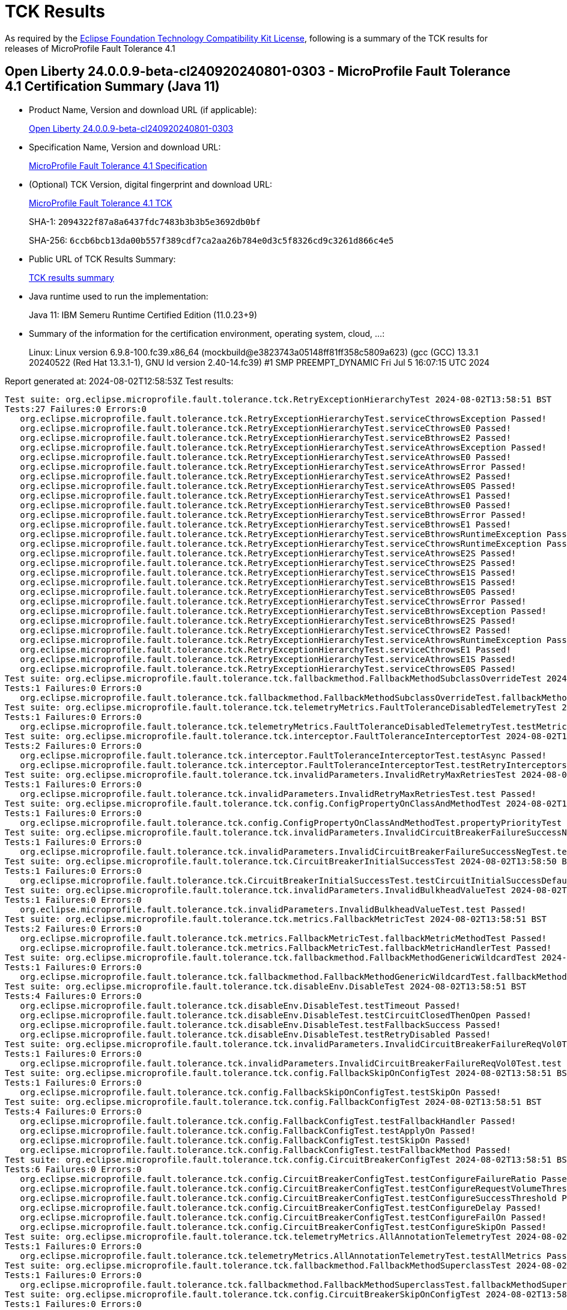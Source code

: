 :page-layout: certification 
= TCK Results

As required by the https://www.eclipse.org/legal/tck.php[Eclipse Foundation Technology Compatibility Kit License], following is a summary of the TCK results for releases of MicroProfile Fault Tolerance 4.1

== Open Liberty 24.0.0.9-beta-cl240920240801-0303 - MicroProfile Fault Tolerance 4.1 Certification Summary (Java 11)

* Product Name, Version and download URL (if applicable):
+
https://public.dhe.ibm.com/ibmdl/export/pub/software/openliberty/runtime/tck/2024-08-01_0303/openliberty-24.0.0.9-beta-cl240920240801-0303.zip[Open Liberty 24.0.0.9-beta-cl240920240801-0303]

* Specification Name, Version and download URL:
+
https://github.com/eclipse/microprofile-fault-tolerance/tree/4.1[MicroProfile Fault Tolerance 4.1 Specification]

* (Optional) TCK Version, digital fingerprint and download URL:
+
https://repo1.maven.org/maven2/org/eclipse/microprofile/fault-tolerance/microprofile-fault-tolerance-tck/4.1/microprofile-fault-tolerance-tck-4.1.jar[MicroProfile Fault Tolerance 4.1 TCK]
+
SHA-1: `2094322f87a8a6437fdc7483b3b3b5e3692db0bf`
+
SHA-256: `6ccb6bcb13da00b557f389cdf7ca2aa26b784e0d3c5f8326cd9c3261d866c4e5`

* Public URL of TCK Results Summary:
+
xref:24.0.0.9-beta-cl240920240801-0303-MicroProfile-Fault-Tolerance-4.1-Java11-TCKResults.adoc[TCK results summary]


* Java runtime used to run the implementation:
+
Java 11: IBM Semeru Runtime Certified Edition (11.0.23+9)

* Summary of the information for the certification environment, operating system, cloud, ...:
+
Linux: Linux version 6.9.8-100.fc39.x86_64 (mockbuild@e3823743a05148ff81ff358c5809a623) (gcc (GCC) 13.3.1 20240522 (Red Hat 13.3.1-1), GNU ld version 2.40-14.fc39) #1 SMP PREEMPT_DYNAMIC Fri Jul  5 16:07:15 UTC 2024

Report generated at: 2024-08-02T12:58:53Z
Test results:

[source, text]
----
Test suite: org.eclipse.microprofile.fault.tolerance.tck.RetryExceptionHierarchyTest 2024-08-02T13:58:51 BST
Tests:27 Failures:0 Errors:0
   org.eclipse.microprofile.fault.tolerance.tck.RetryExceptionHierarchyTest.serviceCthrowsException Passed!
   org.eclipse.microprofile.fault.tolerance.tck.RetryExceptionHierarchyTest.serviceCthrowsE0 Passed!
   org.eclipse.microprofile.fault.tolerance.tck.RetryExceptionHierarchyTest.serviceBthrowsE2 Passed!
   org.eclipse.microprofile.fault.tolerance.tck.RetryExceptionHierarchyTest.serviceAthrowsException Passed!
   org.eclipse.microprofile.fault.tolerance.tck.RetryExceptionHierarchyTest.serviceAthrowsE0 Passed!
   org.eclipse.microprofile.fault.tolerance.tck.RetryExceptionHierarchyTest.serviceAthrowsError Passed!
   org.eclipse.microprofile.fault.tolerance.tck.RetryExceptionHierarchyTest.serviceAthrowsE2 Passed!
   org.eclipse.microprofile.fault.tolerance.tck.RetryExceptionHierarchyTest.serviceAthrowsE0S Passed!
   org.eclipse.microprofile.fault.tolerance.tck.RetryExceptionHierarchyTest.serviceAthrowsE1 Passed!
   org.eclipse.microprofile.fault.tolerance.tck.RetryExceptionHierarchyTest.serviceBthrowsE0 Passed!
   org.eclipse.microprofile.fault.tolerance.tck.RetryExceptionHierarchyTest.serviceBthrowsError Passed!
   org.eclipse.microprofile.fault.tolerance.tck.RetryExceptionHierarchyTest.serviceBthrowsE1 Passed!
   org.eclipse.microprofile.fault.tolerance.tck.RetryExceptionHierarchyTest.serviceBthrowsRuntimeException Passed!
   org.eclipse.microprofile.fault.tolerance.tck.RetryExceptionHierarchyTest.serviceCthrowsRuntimeException Passed!
   org.eclipse.microprofile.fault.tolerance.tck.RetryExceptionHierarchyTest.serviceAthrowsE2S Passed!
   org.eclipse.microprofile.fault.tolerance.tck.RetryExceptionHierarchyTest.serviceCthrowsE2S Passed!
   org.eclipse.microprofile.fault.tolerance.tck.RetryExceptionHierarchyTest.serviceCthrowsE1S Passed!
   org.eclipse.microprofile.fault.tolerance.tck.RetryExceptionHierarchyTest.serviceBthrowsE1S Passed!
   org.eclipse.microprofile.fault.tolerance.tck.RetryExceptionHierarchyTest.serviceBthrowsE0S Passed!
   org.eclipse.microprofile.fault.tolerance.tck.RetryExceptionHierarchyTest.serviceCthrowsError Passed!
   org.eclipse.microprofile.fault.tolerance.tck.RetryExceptionHierarchyTest.serviceBthrowsException Passed!
   org.eclipse.microprofile.fault.tolerance.tck.RetryExceptionHierarchyTest.serviceBthrowsE2S Passed!
   org.eclipse.microprofile.fault.tolerance.tck.RetryExceptionHierarchyTest.serviceCthrowsE2 Passed!
   org.eclipse.microprofile.fault.tolerance.tck.RetryExceptionHierarchyTest.serviceAthrowsRuntimeException Passed!
   org.eclipse.microprofile.fault.tolerance.tck.RetryExceptionHierarchyTest.serviceCthrowsE1 Passed!
   org.eclipse.microprofile.fault.tolerance.tck.RetryExceptionHierarchyTest.serviceAthrowsE1S Passed!
   org.eclipse.microprofile.fault.tolerance.tck.RetryExceptionHierarchyTest.serviceCthrowsE0S Passed!
Test suite: org.eclipse.microprofile.fault.tolerance.tck.fallbackmethod.FallbackMethodSubclassOverrideTest 2024-08-02T13:58:51 BST
Tests:1 Failures:0 Errors:0
   org.eclipse.microprofile.fault.tolerance.tck.fallbackmethod.FallbackMethodSubclassOverrideTest.fallbackMethodSubclassOverride Passed!
Test suite: org.eclipse.microprofile.fault.tolerance.tck.telemetryMetrics.FaultToleranceDisabledTelemetryTest 2024-08-02T13:58:51 BST
Tests:1 Failures:0 Errors:0
   org.eclipse.microprofile.fault.tolerance.tck.telemetryMetrics.FaultToleranceDisabledTelemetryTest.testMetricsDisabled Passed!
Test suite: org.eclipse.microprofile.fault.tolerance.tck.interceptor.FaultToleranceInterceptorTest 2024-08-02T13:58:51 BST
Tests:2 Failures:0 Errors:0
   org.eclipse.microprofile.fault.tolerance.tck.interceptor.FaultToleranceInterceptorTest.testAsync Passed!
   org.eclipse.microprofile.fault.tolerance.tck.interceptor.FaultToleranceInterceptorTest.testRetryInterceptors Passed!
Test suite: org.eclipse.microprofile.fault.tolerance.tck.invalidParameters.InvalidRetryMaxRetriesTest 2024-08-02T13:58:50 BST
Tests:1 Failures:0 Errors:0
   org.eclipse.microprofile.fault.tolerance.tck.invalidParameters.InvalidRetryMaxRetriesTest.test Passed!
Test suite: org.eclipse.microprofile.fault.tolerance.tck.config.ConfigPropertyOnClassAndMethodTest 2024-08-02T13:58:51 BST
Tests:1 Failures:0 Errors:0
   org.eclipse.microprofile.fault.tolerance.tck.config.ConfigPropertyOnClassAndMethodTest.propertyPriorityTest Passed!
Test suite: org.eclipse.microprofile.fault.tolerance.tck.invalidParameters.InvalidCircuitBreakerFailureSuccessNegTest 2024-08-02T13:58:51 BST
Tests:1 Failures:0 Errors:0
   org.eclipse.microprofile.fault.tolerance.tck.invalidParameters.InvalidCircuitBreakerFailureSuccessNegTest.test Passed!
Test suite: org.eclipse.microprofile.fault.tolerance.tck.CircuitBreakerInitialSuccessTest 2024-08-02T13:58:50 BST
Tests:1 Failures:0 Errors:0
   org.eclipse.microprofile.fault.tolerance.tck.CircuitBreakerInitialSuccessTest.testCircuitInitialSuccessDefaultSuccessThreshold Passed!
Test suite: org.eclipse.microprofile.fault.tolerance.tck.invalidParameters.InvalidBulkheadValueTest 2024-08-02T13:58:51 BST
Tests:1 Failures:0 Errors:0
   org.eclipse.microprofile.fault.tolerance.tck.invalidParameters.InvalidBulkheadValueTest.test Passed!
Test suite: org.eclipse.microprofile.fault.tolerance.tck.metrics.FallbackMetricTest 2024-08-02T13:58:51 BST
Tests:2 Failures:0 Errors:0
   org.eclipse.microprofile.fault.tolerance.tck.metrics.FallbackMetricTest.fallbackMetricMethodTest Passed!
   org.eclipse.microprofile.fault.tolerance.tck.metrics.FallbackMetricTest.fallbackMetricHandlerTest Passed!
Test suite: org.eclipse.microprofile.fault.tolerance.tck.fallbackmethod.FallbackMethodGenericWildcardTest 2024-08-02T13:58:51 BST
Tests:1 Failures:0 Errors:0
   org.eclipse.microprofile.fault.tolerance.tck.fallbackmethod.FallbackMethodGenericWildcardTest.fallbackMethodGenericWildcard Passed!
Test suite: org.eclipse.microprofile.fault.tolerance.tck.disableEnv.DisableTest 2024-08-02T13:58:51 BST
Tests:4 Failures:0 Errors:0
   org.eclipse.microprofile.fault.tolerance.tck.disableEnv.DisableTest.testTimeout Passed!
   org.eclipse.microprofile.fault.tolerance.tck.disableEnv.DisableTest.testCircuitClosedThenOpen Passed!
   org.eclipse.microprofile.fault.tolerance.tck.disableEnv.DisableTest.testFallbackSuccess Passed!
   org.eclipse.microprofile.fault.tolerance.tck.disableEnv.DisableTest.testRetryDisabled Passed!
Test suite: org.eclipse.microprofile.fault.tolerance.tck.invalidParameters.InvalidCircuitBreakerFailureReqVol0Test 2024-08-02T13:58:51 BST
Tests:1 Failures:0 Errors:0
   org.eclipse.microprofile.fault.tolerance.tck.invalidParameters.InvalidCircuitBreakerFailureReqVol0Test.test Passed!
Test suite: org.eclipse.microprofile.fault.tolerance.tck.config.FallbackSkipOnConfigTest 2024-08-02T13:58:51 BST
Tests:1 Failures:0 Errors:0
   org.eclipse.microprofile.fault.tolerance.tck.config.FallbackSkipOnConfigTest.testSkipOn Passed!
Test suite: org.eclipse.microprofile.fault.tolerance.tck.config.FallbackConfigTest 2024-08-02T13:58:51 BST
Tests:4 Failures:0 Errors:0
   org.eclipse.microprofile.fault.tolerance.tck.config.FallbackConfigTest.testFallbackHandler Passed!
   org.eclipse.microprofile.fault.tolerance.tck.config.FallbackConfigTest.testApplyOn Passed!
   org.eclipse.microprofile.fault.tolerance.tck.config.FallbackConfigTest.testSkipOn Passed!
   org.eclipse.microprofile.fault.tolerance.tck.config.FallbackConfigTest.testFallbackMethod Passed!
Test suite: org.eclipse.microprofile.fault.tolerance.tck.config.CircuitBreakerConfigTest 2024-08-02T13:58:51 BST
Tests:6 Failures:0 Errors:0
   org.eclipse.microprofile.fault.tolerance.tck.config.CircuitBreakerConfigTest.testConfigureFailureRatio Passed!
   org.eclipse.microprofile.fault.tolerance.tck.config.CircuitBreakerConfigTest.testConfigureRequestVolumeThreshold Passed!
   org.eclipse.microprofile.fault.tolerance.tck.config.CircuitBreakerConfigTest.testConfigureSuccessThreshold Passed!
   org.eclipse.microprofile.fault.tolerance.tck.config.CircuitBreakerConfigTest.testConfigureDelay Passed!
   org.eclipse.microprofile.fault.tolerance.tck.config.CircuitBreakerConfigTest.testConfigureFailOn Passed!
   org.eclipse.microprofile.fault.tolerance.tck.config.CircuitBreakerConfigTest.testConfigureSkipOn Passed!
Test suite: org.eclipse.microprofile.fault.tolerance.tck.telemetryMetrics.AllAnnotationTelemetryTest 2024-08-02T13:58:51 BST
Tests:1 Failures:0 Errors:0
   org.eclipse.microprofile.fault.tolerance.tck.telemetryMetrics.AllAnnotationTelemetryTest.testAllMetrics Passed!
Test suite: org.eclipse.microprofile.fault.tolerance.tck.fallbackmethod.FallbackMethodSuperclassTest 2024-08-02T13:58:51 BST
Tests:1 Failures:0 Errors:0
   org.eclipse.microprofile.fault.tolerance.tck.fallbackmethod.FallbackMethodSuperclassTest.fallbackMethodSuperclass Passed!
Test suite: org.eclipse.microprofile.fault.tolerance.tck.config.CircuitBreakerSkipOnConfigTest 2024-08-02T13:58:51 BST
Tests:1 Failures:0 Errors:0
   org.eclipse.microprofile.fault.tolerance.tck.config.CircuitBreakerSkipOnConfigTest.testConfigureSkipOn Passed!
Test suite: org.eclipse.microprofile.fault.tolerance.tck.disableEnv.DisableAnnotationGloballyTest 2024-08-02T13:58:51 BST
Tests:6 Failures:0 Errors:0
   org.eclipse.microprofile.fault.tolerance.tck.disableEnv.DisableAnnotationGloballyTest.testBulkhead Passed!
   org.eclipse.microprofile.fault.tolerance.tck.disableEnv.DisableAnnotationGloballyTest.testFallbackDisabled Passed!
   org.eclipse.microprofile.fault.tolerance.tck.disableEnv.DisableAnnotationGloballyTest.testRetryDisabled Passed!
   org.eclipse.microprofile.fault.tolerance.tck.disableEnv.DisableAnnotationGloballyTest.testCircuitClosedThenOpen Passed!
   org.eclipse.microprofile.fault.tolerance.tck.disableEnv.DisableAnnotationGloballyTest.testTimeout Passed!
   org.eclipse.microprofile.fault.tolerance.tck.disableEnv.DisableAnnotationGloballyTest.testAsync Passed!
Test suite: org.eclipse.microprofile.fault.tolerance.tck.illegalConfig.IncompatibleFallbackTest 2024-08-02T13:58:51 BST
Tests:1 Failures:0 Errors:0
   org.eclipse.microprofile.fault.tolerance.tck.illegalConfig.IncompatibleFallbackTest.test Passed!
Test suite: org.eclipse.microprofile.fault.tolerance.tck.fallbackmethod.FallbackMethodSubclassTest 2024-08-02T13:58:51 BST
Tests:1 Failures:0 Errors:0
   org.eclipse.microprofile.fault.tolerance.tck.fallbackmethod.FallbackMethodSubclassTest.fallbackMethodSubclass Passed!
Test suite: org.eclipse.microprofile.fault.tolerance.tck.fallbackmethod.FallbackMethodInPackageTest 2024-08-02T13:58:51 BST
Tests:1 Failures:0 Errors:0
   org.eclipse.microprofile.fault.tolerance.tck.fallbackmethod.FallbackMethodInPackageTest.fallbackMethodInPackage Passed!
Test suite: org.eclipse.microprofile.fault.tolerance.tck.metrics.RetryMetricTest 2024-08-02T13:58:51 BST
Tests:8 Failures:0 Errors:0
   org.eclipse.microprofile.fault.tolerance.tck.metrics.RetryMetricTest.testRetryMetricMaxDuration Passed!
   org.eclipse.microprofile.fault.tolerance.tck.metrics.RetryMetricTest.testRetryMetricNonRetryableAfterRetries Passed!
   org.eclipse.microprofile.fault.tolerance.tck.metrics.RetryMetricTest.testRetryMetricMaxRetriesHitButNoRetry Passed!
   org.eclipse.microprofile.fault.tolerance.tck.metrics.RetryMetricTest.testRetryMetricNonRetryableImmediately Passed!
   org.eclipse.microprofile.fault.tolerance.tck.metrics.RetryMetricTest.testRetryMetricSuccessfulAfterRetry Passed!
   org.eclipse.microprofile.fault.tolerance.tck.metrics.RetryMetricTest.testRetryMetricMaxRetries Passed!
   org.eclipse.microprofile.fault.tolerance.tck.metrics.RetryMetricTest.testRetryMetricMaxDurationNoRetries Passed!
   org.eclipse.microprofile.fault.tolerance.tck.metrics.RetryMetricTest.testRetryMetricSuccessfulImmediately Passed!
Test suite: org.eclipse.microprofile.fault.tolerance.tck.visibility.retry.RetryVisibilityTest 2024-08-02T13:58:51 BST
Tests:17 Failures:0 Errors:0
   org.eclipse.microprofile.fault.tolerance.tck.visibility.retry.RetryVisibilityTest.serviceBaseROCMOverridedClassLevelMethodOverride Passed!
   org.eclipse.microprofile.fault.tolerance.tck.visibility.retry.RetryVisibilityTest.serviceOverrideMethodLevelUsesMethodLevelAnnotation Passed!
   org.eclipse.microprofile.fault.tolerance.tck.visibility.retry.RetryVisibilityTest.serviceBaseROCM Passed!
   org.eclipse.microprofile.fault.tolerance.tck.visibility.retry.RetryVisibilityTest.serviceDerivedClassNoRedefinition Passed!
   org.eclipse.microprofile.fault.tolerance.tck.visibility.retry.RetryVisibilityTest.serviceOverrideClassLevelUsesClassLevelAnnotation Passed!
   org.eclipse.microprofile.fault.tolerance.tck.visibility.retry.RetryVisibilityTest.serviceBaseROMOverridedClassLevelNoMethodOverride Passed!
   org.eclipse.microprofile.fault.tolerance.tck.visibility.retry.RetryVisibilityTest.serviceOverrideClassLevelUsesClassLevelAnnotationWithMethodOverride Passed!
   org.eclipse.microprofile.fault.tolerance.tck.visibility.retry.RetryVisibilityTest.serviceBaseROMRetryMissingOnMethod Passed!
   org.eclipse.microprofile.fault.tolerance.tck.visibility.retry.RetryVisibilityTest.serviceBaseROCMOverridedClassLevelNoMethodOverride Passed!
   org.eclipse.microprofile.fault.tolerance.tck.visibility.retry.RetryVisibilityTest.baseRetryServiceUsesDefaults Passed!
   org.eclipse.microprofile.fault.tolerance.tck.visibility.retry.RetryVisibilityTest.serviceBaseROMOverridedMethodLevel Passed!
   org.eclipse.microprofile.fault.tolerance.tck.visibility.retry.RetryVisibilityTest.serviceBaseROMNoRedefinition Passed!
   org.eclipse.microprofile.fault.tolerance.tck.visibility.retry.RetryVisibilityTest.serviceBaseROCMRetryMissingOnMethod Passed!
   org.eclipse.microprofile.fault.tolerance.tck.visibility.retry.RetryVisibilityTest.serviceRetryRemovedAtMethodLevel Passed!
   org.eclipse.microprofile.fault.tolerance.tck.visibility.retry.RetryVisibilityTest.serviceBaseROMOverridedClassLevelMethodOverride Passed!
   org.eclipse.microprofile.fault.tolerance.tck.visibility.retry.RetryVisibilityTest.serviceBaseROM Passed!
   org.eclipse.microprofile.fault.tolerance.tck.visibility.retry.RetryVisibilityTest.serviceBaseROCMNoRedefinition Passed!
Test suite: org.eclipse.microprofile.fault.tolerance.tck.illegalConfig.IncompatibleFallbackPolicies 2024-08-02T13:58:51 BST
Tests:1 Failures:0 Errors:0
   org.eclipse.microprofile.fault.tolerance.tck.illegalConfig.IncompatibleFallbackPolicies.test Passed!
Test suite: org.eclipse.microprofile.fault.tolerance.tck.fallbackmethod.FallbackMethodWildcardTest 2024-08-02T13:58:51 BST
Tests:1 Failures:0 Errors:0
   org.eclipse.microprofile.fault.tolerance.tck.fallbackmethod.FallbackMethodWildcardTest.fallbackMethodWildcard Passed!
Test suite: org.eclipse.microprofile.fault.tolerance.tck.metrics.BulkheadMetricTest 2024-08-02T13:58:51 BST
Tests:4 Failures:0 Errors:0
   org.eclipse.microprofile.fault.tolerance.tck.metrics.BulkheadMetricTest.bulkheadMetricRejectionTest Passed!
   org.eclipse.microprofile.fault.tolerance.tck.metrics.BulkheadMetricTest.bulkheadMetricHistogramTest Passed!
   org.eclipse.microprofile.fault.tolerance.tck.metrics.BulkheadMetricTest.bulkheadMetricAsyncTest Passed!
   org.eclipse.microprofile.fault.tolerance.tck.metrics.BulkheadMetricTest.bulkheadMetricTest Passed!
Test suite: org.eclipse.microprofile.fault.tolerance.tck.config.BulkheadConfigTest 2024-08-02T13:58:51 BST
Tests:2 Failures:0 Errors:0
   org.eclipse.microprofile.fault.tolerance.tck.config.BulkheadConfigTest.testWaitingTaskQueue Passed!
   org.eclipse.microprofile.fault.tolerance.tck.config.BulkheadConfigTest.testConfigValue Passed!
Test suite: org.eclipse.microprofile.fault.tolerance.tck.invalidParameters.InvalidRetryDelayTest 2024-08-02T13:58:51 BST
Tests:1 Failures:0 Errors:0
   org.eclipse.microprofile.fault.tolerance.tck.invalidParameters.InvalidRetryDelayTest.test Passed!
Test suite: org.eclipse.microprofile.fault.tolerance.tck.circuitbreaker.CircuitBreakerConfigGlobalTest 2024-08-02T13:58:51 BST
Tests:1 Failures:0 Errors:0
   org.eclipse.microprofile.fault.tolerance.tck.circuitbreaker.CircuitBreakerConfigGlobalTest.testCircuitDefaultSuccessThreshold Passed!
Test suite: org.eclipse.microprofile.fault.tolerance.tck.FallbackExceptionHierarchyTest 2024-08-02T13:58:51 BST
Tests:27 Failures:0 Errors:0
   org.eclipse.microprofile.fault.tolerance.tck.FallbackExceptionHierarchyTest.serviceCthrowsException Passed!
   org.eclipse.microprofile.fault.tolerance.tck.FallbackExceptionHierarchyTest.serviceBthrowsRuntimeException Passed!
   org.eclipse.microprofile.fault.tolerance.tck.FallbackExceptionHierarchyTest.serviceAthrowsE2 Passed!
   org.eclipse.microprofile.fault.tolerance.tck.FallbackExceptionHierarchyTest.serviceBthrowsException Passed!
   org.eclipse.microprofile.fault.tolerance.tck.FallbackExceptionHierarchyTest.serviceCthrowsE2S Passed!
   org.eclipse.microprofile.fault.tolerance.tck.FallbackExceptionHierarchyTest.serviceAthrowsE1S Passed!
   org.eclipse.microprofile.fault.tolerance.tck.FallbackExceptionHierarchyTest.serviceCthrowsE0 Passed!
   org.eclipse.microprofile.fault.tolerance.tck.FallbackExceptionHierarchyTest.serviceBthrowsE2 Passed!
   org.eclipse.microprofile.fault.tolerance.tck.FallbackExceptionHierarchyTest.serviceAthrowsException Passed!
   org.eclipse.microprofile.fault.tolerance.tck.FallbackExceptionHierarchyTest.serviceAthrowsE0 Passed!
   org.eclipse.microprofile.fault.tolerance.tck.FallbackExceptionHierarchyTest.serviceCthrowsE2 Passed!
   org.eclipse.microprofile.fault.tolerance.tck.FallbackExceptionHierarchyTest.serviceAthrowsError Passed!
   org.eclipse.microprofile.fault.tolerance.tck.FallbackExceptionHierarchyTest.serviceAthrowsE0S Passed!
   org.eclipse.microprofile.fault.tolerance.tck.FallbackExceptionHierarchyTest.serviceBthrowsE0 Passed!
   org.eclipse.microprofile.fault.tolerance.tck.FallbackExceptionHierarchyTest.serviceBthrowsError Passed!
   org.eclipse.microprofile.fault.tolerance.tck.FallbackExceptionHierarchyTest.serviceBthrowsE0S Passed!
   org.eclipse.microprofile.fault.tolerance.tck.FallbackExceptionHierarchyTest.serviceCthrowsRuntimeException Passed!
   org.eclipse.microprofile.fault.tolerance.tck.FallbackExceptionHierarchyTest.serviceCthrowsError Passed!
   org.eclipse.microprofile.fault.tolerance.tck.FallbackExceptionHierarchyTest.serviceBthrowsE1 Passed!
   org.eclipse.microprofile.fault.tolerance.tck.FallbackExceptionHierarchyTest.serviceCthrowsE0S Passed!
   org.eclipse.microprofile.fault.tolerance.tck.FallbackExceptionHierarchyTest.serviceAthrowsE1 Passed!
   org.eclipse.microprofile.fault.tolerance.tck.FallbackExceptionHierarchyTest.serviceCthrowsE1 Passed!
   org.eclipse.microprofile.fault.tolerance.tck.FallbackExceptionHierarchyTest.serviceCthrowsE1S Passed!
   org.eclipse.microprofile.fault.tolerance.tck.FallbackExceptionHierarchyTest.serviceAthrowsRuntimeException Passed!
   org.eclipse.microprofile.fault.tolerance.tck.FallbackExceptionHierarchyTest.serviceBthrowsE2S Passed!
   org.eclipse.microprofile.fault.tolerance.tck.FallbackExceptionHierarchyTest.serviceBthrowsE1S Passed!
   org.eclipse.microprofile.fault.tolerance.tck.FallbackExceptionHierarchyTest.serviceAthrowsE2S Passed!
Test suite: org.eclipse.microprofile.fault.tolerance.tck.FallbackTest 2024-08-02T13:58:51 BST
Tests:9 Failures:0 Errors:0
   org.eclipse.microprofile.fault.tolerance.tck.FallbackTest.testFallbackMethodWithArgsSuccess Passed!
   org.eclipse.microprofile.fault.tolerance.tck.FallbackTest.testStandaloneMethodFallback Passed!
   org.eclipse.microprofile.fault.tolerance.tck.FallbackTest.testFallbacktNoTimeout Passed!
   org.eclipse.microprofile.fault.tolerance.tck.FallbackTest.testFallbackTimeout Passed!
   org.eclipse.microprofile.fault.tolerance.tck.FallbackTest.testFallbackSuccess Passed!
   org.eclipse.microprofile.fault.tolerance.tck.FallbackTest.testFallbackWithBeanSuccess Passed!
   org.eclipse.microprofile.fault.tolerance.tck.FallbackTest.testFallbackMethodSuccess Passed!
   org.eclipse.microprofile.fault.tolerance.tck.FallbackTest.testClassLevelFallbackSuccess Passed!
   org.eclipse.microprofile.fault.tolerance.tck.FallbackTest.testStandaloneHandlerFallback Passed!
Test suite: org.eclipse.microprofile.fault.tolerance.tck.fallbackmethod.FallbackMethodGenericTest 2024-08-02T13:58:51 BST
Tests:1 Failures:0 Errors:0
   org.eclipse.microprofile.fault.tolerance.tck.fallbackmethod.FallbackMethodGenericTest.fallbackMethodGeneric Passed!
Test suite: org.eclipse.microprofile.fault.tolerance.tck.invalidParameters.InvalidCircuitBreakerFailureRatioNegTest 2024-08-02T13:58:50 BST
Tests:1 Failures:0 Errors:0
   org.eclipse.microprofile.fault.tolerance.tck.invalidParameters.InvalidCircuitBreakerFailureRatioNegTest.test Passed!
Test suite: org.eclipse.microprofile.fault.tolerance.tck.config.RetryConfigTest 2024-08-02T13:58:51 BST
Tests:6 Failures:0 Errors:0
   org.eclipse.microprofile.fault.tolerance.tck.config.RetryConfigTest.testConfigAbortOn Passed!
   org.eclipse.microprofile.fault.tolerance.tck.config.RetryConfigTest.testConfigMaxRetries Passed!
   org.eclipse.microprofile.fault.tolerance.tck.config.RetryConfigTest.testConfigRetryOn Passed!
   org.eclipse.microprofile.fault.tolerance.tck.config.RetryConfigTest.testConfigDelay Passed!
   org.eclipse.microprofile.fault.tolerance.tck.config.RetryConfigTest.testConfigMaxDuration Passed!
   org.eclipse.microprofile.fault.tolerance.tck.config.RetryConfigTest.testConfigJitter Passed!
Test suite: org.eclipse.microprofile.fault.tolerance.tck.telemetryMetrics.RetryTelemetryTest 2024-08-02T13:58:51 BST
Tests:9 Failures:0 Errors:0
   org.eclipse.microprofile.fault.tolerance.tck.telemetryMetrics.RetryTelemetryTest.testMetricUnits Passed!
   org.eclipse.microprofile.fault.tolerance.tck.telemetryMetrics.RetryTelemetryTest.testRetryMetricSuccessfulImmediately Passed!
   org.eclipse.microprofile.fault.tolerance.tck.telemetryMetrics.RetryTelemetryTest.testRetryMetricMaxDuration Passed!
   org.eclipse.microprofile.fault.tolerance.tck.telemetryMetrics.RetryTelemetryTest.testRetryMetricNonRetryableImmediately Passed!
   org.eclipse.microprofile.fault.tolerance.tck.telemetryMetrics.RetryTelemetryTest.testRetryMetricMaxDurationNoRetries Passed!
   org.eclipse.microprofile.fault.tolerance.tck.telemetryMetrics.RetryTelemetryTest.testRetryMetricMaxRetriesHitButNoRetry Passed!
   org.eclipse.microprofile.fault.tolerance.tck.telemetryMetrics.RetryTelemetryTest.testRetryMetricNonRetryableAfterRetries Passed!
   org.eclipse.microprofile.fault.tolerance.tck.telemetryMetrics.RetryTelemetryTest.testRetryMetricSuccessfulAfterRetry Passed!
   org.eclipse.microprofile.fault.tolerance.tck.telemetryMetrics.RetryTelemetryTest.testRetryMetricMaxRetries Passed!
Test suite: org.eclipse.microprofile.fault.tolerance.tck.TimeoutGlobalConfigTest 2024-08-02T13:58:51 BST
Tests:1 Failures:0 Errors:0
   org.eclipse.microprofile.fault.tolerance.tck.TimeoutGlobalConfigTest.testTimeout Passed!
Test suite: org.eclipse.microprofile.fault.tolerance.tck.AsyncTimeoutTest 2024-08-02T13:58:51 BST
Tests:3 Failures:0 Errors:0
   org.eclipse.microprofile.fault.tolerance.tck.AsyncTimeoutTest.testAsyncTimeout Passed!
   org.eclipse.microprofile.fault.tolerance.tck.AsyncTimeoutTest.testAsyncNoTimeout Passed!
   org.eclipse.microprofile.fault.tolerance.tck.AsyncTimeoutTest.testAsyncClassLevelTimeout Passed!
Test suite: org.eclipse.microprofile.fault.tolerance.tck.metrics.CircuitBreakerMetricTest 2024-08-02T13:58:51 BST
Tests:1 Failures:0 Errors:0
   org.eclipse.microprofile.fault.tolerance.tck.metrics.CircuitBreakerMetricTest.testCircuitBreakerMetric Passed!
Test suite: org.eclipse.microprofile.fault.tolerance.tck.illegalConfig.IncompatibleFallbackMethodWithArgsTest 2024-08-02T13:58:51 BST
Tests:1 Failures:0 Errors:0
   org.eclipse.microprofile.fault.tolerance.tck.illegalConfig.IncompatibleFallbackMethodWithArgsTest.test Passed!
Test suite: org.eclipse.microprofile.fault.tolerance.tck.bulkhead.BulkheadFutureTest 2024-08-02T13:58:50 BST
Tests:4 Failures:0 Errors:0
   org.eclipse.microprofile.fault.tolerance.tck.bulkhead.BulkheadFutureTest.testBulkheadClassAsynchFutureDoneWithoutGet Passed!
   org.eclipse.microprofile.fault.tolerance.tck.bulkhead.BulkheadFutureTest.testBulkheadMethodAsynchFutureDoneAfterGet Passed!
   org.eclipse.microprofile.fault.tolerance.tck.bulkhead.BulkheadFutureTest.testBulkheadMethodAsynchFutureDoneWithoutGet Passed!
   org.eclipse.microprofile.fault.tolerance.tck.bulkhead.BulkheadFutureTest.testBulkheadClassAsynchFutureDoneAfterGet Passed!
Test suite: org.eclipse.microprofile.fault.tolerance.tck.invalidParameters.InvalidCircuitBreakerFailureSuccess0Test 2024-08-02T13:58:51 BST
Tests:1 Failures:0 Errors:0
   org.eclipse.microprofile.fault.tolerance.tck.invalidParameters.InvalidCircuitBreakerFailureSuccess0Test.test Passed!
Test suite: org.eclipse.microprofile.fault.tolerance.tck.disableEnv.DisableFTEnableOnMethodTest 2024-08-02T13:58:51 BST
Tests:5 Failures:0 Errors:0
   org.eclipse.microprofile.fault.tolerance.tck.disableEnv.DisableFTEnableOnMethodTest.testAsync Passed!
   org.eclipse.microprofile.fault.tolerance.tck.disableEnv.DisableFTEnableOnMethodTest.testBulkhead Passed!
   org.eclipse.microprofile.fault.tolerance.tck.disableEnv.DisableFTEnableOnMethodTest.testRetryEnabled Passed!
   org.eclipse.microprofile.fault.tolerance.tck.disableEnv.DisableFTEnableOnMethodTest.testTimeout Passed!
   org.eclipse.microprofile.fault.tolerance.tck.disableEnv.DisableFTEnableOnMethodTest.testCircuitBreaker Passed!
Test suite: org.eclipse.microprofile.fault.tolerance.tck.metrics.AllMetricsTest 2024-08-02T13:58:51 BST
Tests:2 Failures:0 Errors:0
   org.eclipse.microprofile.fault.tolerance.tck.metrics.AllMetricsTest.testAllMetrics Passed!
   org.eclipse.microprofile.fault.tolerance.tck.metrics.AllMetricsTest.testMetricUnits Passed!
Test suite: org.eclipse.microprofile.fault.tolerance.tck.bulkhead.BulkheadSynchConfigTest 2024-08-02T13:58:51 BST
Tests:1 Failures:0 Errors:0
   org.eclipse.microprofile.fault.tolerance.tck.bulkhead.BulkheadSynchConfigTest.testBulkheadClassSemaphore3 Passed!
Test suite: org.eclipse.microprofile.fault.tolerance.tck.TimeoutUninterruptableTest 2024-08-02T13:58:51 BST
Tests:7 Failures:0 Errors:0
   org.eclipse.microprofile.fault.tolerance.tck.TimeoutUninterruptableTest.testTimeoutAsyncRetry Passed!
   org.eclipse.microprofile.fault.tolerance.tck.TimeoutUninterruptableTest.testTimeout Passed!
   org.eclipse.microprofile.fault.tolerance.tck.TimeoutUninterruptableTest.testTimeoutAsyncBulkhead Passed!
   org.eclipse.microprofile.fault.tolerance.tck.TimeoutUninterruptableTest.testTimeoutAsync Passed!
   org.eclipse.microprofile.fault.tolerance.tck.TimeoutUninterruptableTest.testTimeoutAsyncBulkheadQueueTimed Passed!
   org.eclipse.microprofile.fault.tolerance.tck.TimeoutUninterruptableTest.testTimeoutAsyncFallback Passed!
   org.eclipse.microprofile.fault.tolerance.tck.TimeoutUninterruptableTest.testTimeoutAsyncCS Passed!
Test suite: org.eclipse.microprofile.fault.tolerance.tck.fallbackmethod.FallbackMethodGenericAbstractTest 2024-08-02T13:58:51 BST
Tests:1 Failures:0 Errors:0
   org.eclipse.microprofile.fault.tolerance.tck.fallbackmethod.FallbackMethodGenericAbstractTest.fallbackMethodGenericAbstract Passed!
Test suite: org.eclipse.microprofile.fault.tolerance.tck.disableEnv.DisableAnnotationGloballyEnableOnClassDisableOnMethod 2024-08-02T13:58:51 BST
Tests:6 Failures:0 Errors:0
   org.eclipse.microprofile.fault.tolerance.tck.disableEnv.DisableAnnotationGloballyEnableOnClassDisableOnMethod.testTimeout Passed!
   org.eclipse.microprofile.fault.tolerance.tck.disableEnv.DisableAnnotationGloballyEnableOnClassDisableOnMethod.testBulkhead Passed!
   org.eclipse.microprofile.fault.tolerance.tck.disableEnv.DisableAnnotationGloballyEnableOnClassDisableOnMethod.testAsync Passed!
   org.eclipse.microprofile.fault.tolerance.tck.disableEnv.DisableAnnotationGloballyEnableOnClassDisableOnMethod.testRetryDisabled Passed!
   org.eclipse.microprofile.fault.tolerance.tck.disableEnv.DisableAnnotationGloballyEnableOnClassDisableOnMethod.testCircuitBreaker Passed!
   org.eclipse.microprofile.fault.tolerance.tck.disableEnv.DisableAnnotationGloballyEnableOnClassDisableOnMethod.testFallbackDisabled Passed!
Test suite: org.eclipse.microprofile.fault.tolerance.tck.CircuitBreakerTimeoutTest 2024-08-02T13:58:51 BST
Tests:2 Failures:0 Errors:0
   org.eclipse.microprofile.fault.tolerance.tck.CircuitBreakerTimeoutTest.testTimeoutWithoutFailOn Passed!
   org.eclipse.microprofile.fault.tolerance.tck.CircuitBreakerTimeoutTest.testTimeout Passed!
Test suite: org.eclipse.microprofile.fault.tolerance.tck.bulkhead.BulkheadAsynchRetryTest 2024-08-02T13:58:51 BST
Tests:8 Failures:0 Errors:0
   org.eclipse.microprofile.fault.tolerance.tck.bulkhead.BulkheadAsynchRetryTest.testBulkheadExceptionRetriedMethodAsync Passed!
   org.eclipse.microprofile.fault.tolerance.tck.bulkhead.BulkheadAsynchRetryTest.testBulkheadExceptionThrownClassAsync Passed!
   org.eclipse.microprofile.fault.tolerance.tck.bulkhead.BulkheadAsynchRetryTest.testBulkheadExceptionRetriedClassAsync Passed!
   org.eclipse.microprofile.fault.tolerance.tck.bulkhead.BulkheadAsynchRetryTest.testNoRetriesWithAbortOn Passed!
   org.eclipse.microprofile.fault.tolerance.tck.bulkhead.BulkheadAsynchRetryTest.testRetriesReenterBulkhead Passed!
   org.eclipse.microprofile.fault.tolerance.tck.bulkhead.BulkheadAsynchRetryTest.testRetriesJoinBackOfQueue Passed!
   org.eclipse.microprofile.fault.tolerance.tck.bulkhead.BulkheadAsynchRetryTest.testNoRetriesWithoutRetryOn Passed!
   org.eclipse.microprofile.fault.tolerance.tck.bulkhead.BulkheadAsynchRetryTest.testBulkheadExceptionThrownMethodAsync Passed!
Test suite: org.eclipse.microprofile.fault.tolerance.tck.ConfigTest 2024-08-02T13:58:51 BST
Tests:5 Failures:0 Errors:0
   org.eclipse.microprofile.fault.tolerance.tck.ConfigTest.testClassLevelConfigMaxRetries Passed!
   org.eclipse.microprofile.fault.tolerance.tck.ConfigTest.testConfigMaxDuration Passed!
   org.eclipse.microprofile.fault.tolerance.tck.ConfigTest.testClassLevelConfigMethodOverrideMaxRetries Passed!
   org.eclipse.microprofile.fault.tolerance.tck.ConfigTest.testClassLevelConfigMaxDuration Passed!
   org.eclipse.microprofile.fault.tolerance.tck.ConfigTest.testConfigMaxRetries Passed!
Test suite: org.eclipse.microprofile.fault.tolerance.tck.TimeoutTest 2024-08-02T13:58:51 BST
Tests:16 Failures:0 Errors:0
   org.eclipse.microprofile.fault.tolerance.tck.TimeoutTest.testGTShorterNoTimeoutOverride Passed!
   org.eclipse.microprofile.fault.tolerance.tck.TimeoutTest.testGTDefaultTimeoutOverride Passed!
   org.eclipse.microprofile.fault.tolerance.tck.TimeoutTest.testLTDefaultTimeoutClassLevel Passed!
   org.eclipse.microprofile.fault.tolerance.tck.TimeoutTest.testLTDefaultNoTimeoutClassLevel Passed!
   org.eclipse.microprofile.fault.tolerance.tck.TimeoutTest.testSecondsNoTimeout Passed!
   org.eclipse.microprofile.fault.tolerance.tck.TimeoutTest.testGTDefaultNoTimeoutOverride Passed!
   org.eclipse.microprofile.fault.tolerance.tck.TimeoutTest.testTimeoutClassLevel Passed!
   org.eclipse.microprofile.fault.tolerance.tck.TimeoutTest.testGTDefaultTimeout Passed!
   org.eclipse.microprofile.fault.tolerance.tck.TimeoutTest.testTimeout Passed!
   org.eclipse.microprofile.fault.tolerance.tck.TimeoutTest.testGTDefaultNoTimeout Passed!
   org.eclipse.microprofile.fault.tolerance.tck.TimeoutTest.testLTDefaultNoTimeout Passed!
   org.eclipse.microprofile.fault.tolerance.tck.TimeoutTest.testLTDefaultTimeout Passed!
   org.eclipse.microprofile.fault.tolerance.tck.TimeoutTest.testGTShorterTimeoutOverride Passed!
   org.eclipse.microprofile.fault.tolerance.tck.TimeoutTest.testSecondsTimeout Passed!
   org.eclipse.microprofile.fault.tolerance.tck.TimeoutTest.testNoTimeout Passed!
   org.eclipse.microprofile.fault.tolerance.tck.TimeoutTest.testNoTimeoutClassLevel Passed!
Test suite: org.eclipse.microprofile.fault.tolerance.tck.RetryConditionTest 2024-08-02T13:58:51 BST
Tests:19 Failures:0 Errors:0
   org.eclipse.microprofile.fault.tolerance.tck.RetryConditionTest.testRetrySuccess Passed!
   org.eclipse.microprofile.fault.tolerance.tck.RetryConditionTest.testNoAsynRetryOnMethodException Passed!
   org.eclipse.microprofile.fault.tolerance.tck.RetryConditionTest.testRetryChainExceptionally Passed!
   org.eclipse.microprofile.fault.tolerance.tck.RetryConditionTest.testClassLevelRetryOnFalse Passed!
   org.eclipse.microprofile.fault.tolerance.tck.RetryConditionTest.testAsyncRetryExceptionally Passed!
   org.eclipse.microprofile.fault.tolerance.tck.RetryConditionTest.testRetryOnTrue Passed!
   org.eclipse.microprofile.fault.tolerance.tck.RetryConditionTest.testRetryOnTrueThrowingAChildCustomException Passed!
   org.eclipse.microprofile.fault.tolerance.tck.RetryConditionTest.testClassLevelRetryOnTrue Passed!
   org.eclipse.microprofile.fault.tolerance.tck.RetryConditionTest.testRetryOnFalse Passed!
   org.eclipse.microprofile.fault.tolerance.tck.RetryConditionTest.testRetryOnFalseAndAbortOnTrueThrowingAChildCustomException Passed!
   org.eclipse.microprofile.fault.tolerance.tck.RetryConditionTest.testClassLevelRetryWithAbortOnFalse Passed!
   org.eclipse.microprofile.fault.tolerance.tck.RetryConditionTest.testRetryWithAbortOnFalse Passed!
   org.eclipse.microprofile.fault.tolerance.tck.RetryConditionTest.testRetryParallelSuccess Passed!
   org.eclipse.microprofile.fault.tolerance.tck.RetryConditionTest.testRetryCompletionStageWithException Passed!
   org.eclipse.microprofile.fault.tolerance.tck.RetryConditionTest.testNoAsynWilNotRetryExceptionally Passed!
   org.eclipse.microprofile.fault.tolerance.tck.RetryConditionTest.testRetryChainSuccess Passed!
   org.eclipse.microprofile.fault.tolerance.tck.RetryConditionTest.testRetryParallelExceptionally Passed!
   org.eclipse.microprofile.fault.tolerance.tck.RetryConditionTest.testClassLevelRetryWithAbortOnTrue Passed!
   org.eclipse.microprofile.fault.tolerance.tck.RetryConditionTest.testRetryWithAbortOnTrue Passed!
Test suite: org.eclipse.microprofile.fault.tolerance.tck.bulkhead.BulkheadPressureTest 2024-08-02T13:58:51 BST
Tests:2 Failures:0 Errors:0
   org.eclipse.microprofile.fault.tolerance.tck.bulkhead.BulkheadPressureTest.testBulkheadPressureAsync Passed!
   org.eclipse.microprofile.fault.tolerance.tck.bulkhead.BulkheadPressureTest.testBulkheadPressureSync Passed!
Test suite: org.eclipse.microprofile.fault.tolerance.tck.fallbackmethod.FallbackMethodOutOfPackageTest 2024-08-02T13:58:51 BST
Tests:1 Failures:0 Errors:0
   org.eclipse.microprofile.fault.tolerance.tck.fallbackmethod.FallbackMethodOutOfPackageTest.fallbackMethodOutOfPackage Passed!
Test suite: org.eclipse.microprofile.fault.tolerance.tck.fallbackmethod.FallbackMethodBasicTest 2024-08-02T13:58:51 BST
Tests:1 Failures:0 Errors:0
   org.eclipse.microprofile.fault.tolerance.tck.fallbackmethod.FallbackMethodBasicTest.fallbackMethodBasic Passed!
Test suite: org.eclipse.microprofile.fault.tolerance.tck.metrics.ClashingNameTest 2024-08-02T13:58:51 BST
Tests:1 Failures:0 Errors:0
   org.eclipse.microprofile.fault.tolerance.tck.metrics.ClashingNameTest.testClashingName Passed!
Test suite: org.eclipse.microprofile.fault.tolerance.tck.invalidParameters.InvalidCircuitBreakerDelayTest 2024-08-02T13:58:51 BST
Tests:1 Failures:0 Errors:0
   org.eclipse.microprofile.fault.tolerance.tck.invalidParameters.InvalidCircuitBreakerDelayTest.test Passed!
Test suite: org.eclipse.microprofile.fault.tolerance.tck.config.ConfigPropertyGlobalVsClassVsMethodTest 2024-08-02T13:58:51 BST
Tests:1 Failures:0 Errors:0
   org.eclipse.microprofile.fault.tolerance.tck.config.ConfigPropertyGlobalVsClassVsMethodTest.propertyPriorityTest Passed!
Test suite: org.eclipse.microprofile.fault.tolerance.tck.config.TimeoutConfigTest 2024-08-02T13:58:51 BST
Tests:3 Failures:0 Errors:0
   org.eclipse.microprofile.fault.tolerance.tck.config.TimeoutConfigTest.testConfigBoth Passed!
   org.eclipse.microprofile.fault.tolerance.tck.config.TimeoutConfigTest.testConfigUnit Passed!
   org.eclipse.microprofile.fault.tolerance.tck.config.TimeoutConfigTest.testConfigValue Passed!
Test suite: org.eclipse.microprofile.fault.tolerance.tck.bulkhead.lifecycle.BulkheadLifecycleTest 2024-08-02T13:58:51 BST
Tests:3 Failures:0 Errors:0
   org.eclipse.microprofile.fault.tolerance.tck.bulkhead.lifecycle.BulkheadLifecycleTest.noSharingBetweenClasses Passed!
   org.eclipse.microprofile.fault.tolerance.tck.bulkhead.lifecycle.BulkheadLifecycleTest.noSharingBetweenClassesWithCommonSuperclass Passed!
   org.eclipse.microprofile.fault.tolerance.tck.bulkhead.lifecycle.BulkheadLifecycleTest.noSharingBetweenMethodsOfOneClass Passed!
Test suite: org.eclipse.microprofile.fault.tolerance.tck.CircuitBreakerRetryTest 2024-08-02T13:58:51 BST
Tests:12 Failures:0 Errors:0
   org.eclipse.microprofile.fault.tolerance.tck.CircuitBreakerRetryTest.testClassLevelCircuitOpenWithFewRetries Passed!
   org.eclipse.microprofile.fault.tolerance.tck.CircuitBreakerRetryTest.testRetriesSucceedWhenCircuitClosesAsync Passed!
   org.eclipse.microprofile.fault.tolerance.tck.CircuitBreakerRetryTest.testRetriesSucceedWhenCircuitCloses Passed!
   org.eclipse.microprofile.fault.tolerance.tck.CircuitBreakerRetryTest.testCircuitOpenWithFewRetriesAsync Passed!
   org.eclipse.microprofile.fault.tolerance.tck.CircuitBreakerRetryTest.testClassLevelCircuitOpenWithMoreRetries Passed!
   org.eclipse.microprofile.fault.tolerance.tck.CircuitBreakerRetryTest.testCircuitOpenWithFewRetries Passed!
   org.eclipse.microprofile.fault.tolerance.tck.CircuitBreakerRetryTest.testCircuitOpenWithMultiTimeouts Passed!
   org.eclipse.microprofile.fault.tolerance.tck.CircuitBreakerRetryTest.testCircuitOpenWithMultiTimeoutsAsync Passed!
   org.eclipse.microprofile.fault.tolerance.tck.CircuitBreakerRetryTest.testNoRetriesIfNotRetryOnAsync Passed!
   org.eclipse.microprofile.fault.tolerance.tck.CircuitBreakerRetryTest.testCircuitOpenWithMoreRetries Passed!
   org.eclipse.microprofile.fault.tolerance.tck.CircuitBreakerRetryTest.testCircuitOpenWithMoreRetriesAsync Passed!
   org.eclipse.microprofile.fault.tolerance.tck.CircuitBreakerRetryTest.testNoRetriesIfAbortOnAsync Passed!
Test suite: org.eclipse.microprofile.fault.tolerance.tck.invalidParameters.InvalidTimeoutValueTest 2024-08-02T13:58:51 BST
Tests:1 Failures:0 Errors:0
   org.eclipse.microprofile.fault.tolerance.tck.invalidParameters.InvalidTimeoutValueTest.test Passed!
Test suite: org.eclipse.microprofile.fault.tolerance.tck.disableEnv.DisableAnnotationOnClassTest 2024-08-02T13:58:51 BST
Tests:6 Failures:0 Errors:0
   org.eclipse.microprofile.fault.tolerance.tck.disableEnv.DisableAnnotationOnClassTest.testCircuitClosedThenOpen Passed!
   org.eclipse.microprofile.fault.tolerance.tck.disableEnv.DisableAnnotationOnClassTest.testAsync Passed!
   org.eclipse.microprofile.fault.tolerance.tck.disableEnv.DisableAnnotationOnClassTest.testRetryDisabled Passed!
   org.eclipse.microprofile.fault.tolerance.tck.disableEnv.DisableAnnotationOnClassTest.testTimeout Passed!
   org.eclipse.microprofile.fault.tolerance.tck.disableEnv.DisableAnnotationOnClassTest.testBulkhead Passed!
   org.eclipse.microprofile.fault.tolerance.tck.disableEnv.DisableAnnotationOnClassTest.testFallbackDisabled Passed!
Test suite: org.eclipse.microprofile.fault.tolerance.tck.illegalConfig.IncompatibleFallbackMethodTest 2024-08-02T13:58:51 BST
Tests:1 Failures:0 Errors:0
   org.eclipse.microprofile.fault.tolerance.tck.illegalConfig.IncompatibleFallbackMethodTest.test Passed!
Test suite: org.eclipse.microprofile.fault.tolerance.tck.telemetryMetrics.BulkheadTelemetryTest 2024-08-02T13:58:50 BST
Tests:5 Failures:0 Errors:0
   org.eclipse.microprofile.fault.tolerance.tck.telemetryMetrics.BulkheadTelemetryTest.bulkheadMetricAsyncTest Passed!
   org.eclipse.microprofile.fault.tolerance.tck.telemetryMetrics.BulkheadTelemetryTest.bulkheadMetricHistogramTest Passed!
   org.eclipse.microprofile.fault.tolerance.tck.telemetryMetrics.BulkheadTelemetryTest.bulkheadMetricRejectionTest Passed!
   org.eclipse.microprofile.fault.tolerance.tck.telemetryMetrics.BulkheadTelemetryTest.testMetricUnits Passed!
   org.eclipse.microprofile.fault.tolerance.tck.telemetryMetrics.BulkheadTelemetryTest.bulkheadMetricTest Passed!
Test suite: org.eclipse.microprofile.fault.tolerance.tck.CircuitBreakerExceptionHierarchyTest 2024-08-02T13:58:51 BST
Tests:27 Failures:0 Errors:0
   org.eclipse.microprofile.fault.tolerance.tck.CircuitBreakerExceptionHierarchyTest.serviceBthrowsE2 Passed!
   org.eclipse.microprofile.fault.tolerance.tck.CircuitBreakerExceptionHierarchyTest.serviceBthrowsError Passed!
   org.eclipse.microprofile.fault.tolerance.tck.CircuitBreakerExceptionHierarchyTest.serviceAthrowsE2S Passed!
   org.eclipse.microprofile.fault.tolerance.tck.CircuitBreakerExceptionHierarchyTest.serviceBthrowsE1S Passed!
   org.eclipse.microprofile.fault.tolerance.tck.CircuitBreakerExceptionHierarchyTest.serviceAthrowsE0S Passed!
   org.eclipse.microprofile.fault.tolerance.tck.CircuitBreakerExceptionHierarchyTest.serviceAthrowsE2 Passed!
   org.eclipse.microprofile.fault.tolerance.tck.CircuitBreakerExceptionHierarchyTest.serviceAthrowsRuntimeException Passed!
   org.eclipse.microprofile.fault.tolerance.tck.CircuitBreakerExceptionHierarchyTest.serviceAthrowsE1 Passed!
   org.eclipse.microprofile.fault.tolerance.tck.CircuitBreakerExceptionHierarchyTest.serviceCthrowsE0 Passed!
   org.eclipse.microprofile.fault.tolerance.tck.CircuitBreakerExceptionHierarchyTest.serviceCthrowsException Passed!
   org.eclipse.microprofile.fault.tolerance.tck.CircuitBreakerExceptionHierarchyTest.serviceCthrowsE2S Passed!
   org.eclipse.microprofile.fault.tolerance.tck.CircuitBreakerExceptionHierarchyTest.serviceCthrowsError Passed!
   org.eclipse.microprofile.fault.tolerance.tck.CircuitBreakerExceptionHierarchyTest.serviceBthrowsE2S Passed!
   org.eclipse.microprofile.fault.tolerance.tck.CircuitBreakerExceptionHierarchyTest.serviceBthrowsE0S Passed!
   org.eclipse.microprofile.fault.tolerance.tck.CircuitBreakerExceptionHierarchyTest.serviceAthrowsException Passed!
   org.eclipse.microprofile.fault.tolerance.tck.CircuitBreakerExceptionHierarchyTest.serviceBthrowsRuntimeException Passed!
   org.eclipse.microprofile.fault.tolerance.tck.CircuitBreakerExceptionHierarchyTest.serviceCthrowsE0S Passed!
   org.eclipse.microprofile.fault.tolerance.tck.CircuitBreakerExceptionHierarchyTest.serviceAthrowsE1S Passed!
   org.eclipse.microprofile.fault.tolerance.tck.CircuitBreakerExceptionHierarchyTest.serviceCthrowsE1S Passed!
   org.eclipse.microprofile.fault.tolerance.tck.CircuitBreakerExceptionHierarchyTest.serviceBthrowsException Passed!
   org.eclipse.microprofile.fault.tolerance.tck.CircuitBreakerExceptionHierarchyTest.serviceBthrowsE1 Passed!
   org.eclipse.microprofile.fault.tolerance.tck.CircuitBreakerExceptionHierarchyTest.serviceCthrowsRuntimeException Passed!
   org.eclipse.microprofile.fault.tolerance.tck.CircuitBreakerExceptionHierarchyTest.serviceAthrowsE0 Passed!
   org.eclipse.microprofile.fault.tolerance.tck.CircuitBreakerExceptionHierarchyTest.serviceBthrowsE0 Passed!
   org.eclipse.microprofile.fault.tolerance.tck.CircuitBreakerExceptionHierarchyTest.serviceCthrowsE2 Passed!
   org.eclipse.microprofile.fault.tolerance.tck.CircuitBreakerExceptionHierarchyTest.serviceAthrowsError Passed!
   org.eclipse.microprofile.fault.tolerance.tck.CircuitBreakerExceptionHierarchyTest.serviceCthrowsE1 Passed!
Test suite: org.eclipse.microprofile.fault.tolerance.tck.disableEnv.DisableAnnotationOnMethodsTest 2024-08-02T13:58:51 BST
Tests:6 Failures:0 Errors:0
   org.eclipse.microprofile.fault.tolerance.tck.disableEnv.DisableAnnotationOnMethodsTest.testRetryDisabled Passed!
   org.eclipse.microprofile.fault.tolerance.tck.disableEnv.DisableAnnotationOnMethodsTest.testFallbackDisabled Passed!
   org.eclipse.microprofile.fault.tolerance.tck.disableEnv.DisableAnnotationOnMethodsTest.testBulkhead Passed!
   org.eclipse.microprofile.fault.tolerance.tck.disableEnv.DisableAnnotationOnMethodsTest.testCircuitClosedThenOpen Passed!
   org.eclipse.microprofile.fault.tolerance.tck.disableEnv.DisableAnnotationOnMethodsTest.testAsync Passed!
   org.eclipse.microprofile.fault.tolerance.tck.disableEnv.DisableAnnotationOnMethodsTest.testTimeout Passed!
Test suite: org.eclipse.microprofile.fault.tolerance.tck.circuitbreaker.CircuitBreakerConfigOnMethodTest 2024-08-02T13:58:51 BST
Tests:1 Failures:0 Errors:0
   org.eclipse.microprofile.fault.tolerance.tck.circuitbreaker.CircuitBreakerConfigOnMethodTest.testCircuitDefaultSuccessThreshold Passed!
Test suite: org.eclipse.microprofile.fault.tolerance.tck.telemetryMetrics.ClassLevelTelemetryTest 2024-08-02T13:58:51 BST
Tests:3 Failures:0 Errors:0
   org.eclipse.microprofile.fault.tolerance.tck.telemetryMetrics.ClassLevelTelemetryTest.testRetryMetricUnsuccessful Passed!
   org.eclipse.microprofile.fault.tolerance.tck.telemetryMetrics.ClassLevelTelemetryTest.testRetryMetricSuccessfulImmediately Passed!
   org.eclipse.microprofile.fault.tolerance.tck.telemetryMetrics.ClassLevelTelemetryTest.testRetryMetricSuccessfulAfterRetry Passed!
Test suite: org.eclipse.microprofile.fault.tolerance.tck.invalidParameters.InvalidCircuitBreakerFailureReqVolNegTest 2024-08-02T13:58:51 BST
Tests:1 Failures:0 Errors:0
   org.eclipse.microprofile.fault.tolerance.tck.invalidParameters.InvalidCircuitBreakerFailureReqVolNegTest.test Passed!
Test suite: org.eclipse.microprofile.fault.tolerance.tck.invalidParameters.InvalidCircuitBreakerFailureRatioPosTest 2024-08-02T13:58:51 BST
Tests:1 Failures:0 Errors:0
   org.eclipse.microprofile.fault.tolerance.tck.invalidParameters.InvalidCircuitBreakerFailureRatioPosTest.test Passed!
Test suite: org.eclipse.microprofile.fault.tolerance.tck.disableEnv.DisableAnnotationGloballyEnableOnClassTest 2024-08-02T13:58:50 BST
Tests:6 Failures:0 Errors:0
   org.eclipse.microprofile.fault.tolerance.tck.disableEnv.DisableAnnotationGloballyEnableOnClassTest.testRetryEnabled Passed!
   org.eclipse.microprofile.fault.tolerance.tck.disableEnv.DisableAnnotationGloballyEnableOnClassTest.testTimeout Passed!
   org.eclipse.microprofile.fault.tolerance.tck.disableEnv.DisableAnnotationGloballyEnableOnClassTest.testBulkhead Passed!
   org.eclipse.microprofile.fault.tolerance.tck.disableEnv.DisableAnnotationGloballyEnableOnClassTest.testFallbackEnabled Passed!
   org.eclipse.microprofile.fault.tolerance.tck.disableEnv.DisableAnnotationGloballyEnableOnClassTest.testCircuitBreaker Passed!
   org.eclipse.microprofile.fault.tolerance.tck.disableEnv.DisableAnnotationGloballyEnableOnClassTest.testAsync Passed!
Test suite: org.eclipse.microprofile.fault.tolerance.tck.CircuitBreakerBulkheadTest 2024-08-02T13:58:51 BST
Tests:3 Failures:0 Errors:0
   org.eclipse.microprofile.fault.tolerance.tck.CircuitBreakerBulkheadTest.testCircuitBreakerAroundBulkheadSync Passed!
   org.eclipse.microprofile.fault.tolerance.tck.CircuitBreakerBulkheadTest.testCircuitBreaker Passed!
   org.eclipse.microprofile.fault.tolerance.tck.CircuitBreakerBulkheadTest.testCircuitBreakerAroundBulkheadAsync Passed!
Test suite: org.eclipse.microprofile.fault.tolerance.tck.metrics.TimeoutMetricTest 2024-08-02T13:58:51 BST
Tests:2 Failures:0 Errors:0
   org.eclipse.microprofile.fault.tolerance.tck.metrics.TimeoutMetricTest.testTimeoutHistogram Passed!
   org.eclipse.microprofile.fault.tolerance.tck.metrics.TimeoutMetricTest.testTimeoutMetric Passed!
Test suite: org.eclipse.microprofile.fault.tolerance.tck.RetryTimeoutTest 2024-08-02T13:58:51 BST
Tests:4 Failures:0 Errors:0
   org.eclipse.microprofile.fault.tolerance.tck.RetryTimeoutTest.testRetryNoTimeout Passed!
   org.eclipse.microprofile.fault.tolerance.tck.RetryTimeoutTest.testRetryTimeout Passed!
   org.eclipse.microprofile.fault.tolerance.tck.RetryTimeoutTest.testRetryWithoutRetryOn Passed!
   org.eclipse.microprofile.fault.tolerance.tck.RetryTimeoutTest.testRetryWithAbortOn Passed!
Test suite: org.eclipse.microprofile.fault.tolerance.tck.disableEnv.DisableFTEnableOnClassTest 2024-08-02T13:58:51 BST
Tests:6 Failures:0 Errors:0
   org.eclipse.microprofile.fault.tolerance.tck.disableEnv.DisableFTEnableOnClassTest.testAsync Passed!
   org.eclipse.microprofile.fault.tolerance.tck.disableEnv.DisableFTEnableOnClassTest.testBulkhead Passed!
   org.eclipse.microprofile.fault.tolerance.tck.disableEnv.DisableFTEnableOnClassTest.testFallbackEnabled Passed!
   org.eclipse.microprofile.fault.tolerance.tck.disableEnv.DisableFTEnableOnClassTest.testCircuitBreaker Passed!
   org.eclipse.microprofile.fault.tolerance.tck.disableEnv.DisableFTEnableOnClassTest.testTimeout Passed!
   org.eclipse.microprofile.fault.tolerance.tck.disableEnv.DisableFTEnableOnClassTest.testRetryEnabled Passed!
Test suite: org.eclipse.microprofile.fault.tolerance.tck.RetryTest 2024-08-02T13:58:51 BST
Tests:8 Failures:0 Errors:0
   org.eclipse.microprofile.fault.tolerance.tck.RetryTest.testClassLevelRetryMaxDuration Passed!
   org.eclipse.microprofile.fault.tolerance.tck.RetryTest.testRetryMaxDurationSeconds Passed!
   org.eclipse.microprofile.fault.tolerance.tck.RetryTest.testRetryWithNoDelayAndJitter Passed!
   org.eclipse.microprofile.fault.tolerance.tck.RetryTest.testRetryMaxRetries Passed!
   org.eclipse.microprofile.fault.tolerance.tck.RetryTest.testRetryWithDelay Passed!
   org.eclipse.microprofile.fault.tolerance.tck.RetryTest.testClassLevelRetryMaxRetries Passed!
   org.eclipse.microprofile.fault.tolerance.tck.RetryTest.testClassLevelRetryMaxDurationSeconds Passed!
   org.eclipse.microprofile.fault.tolerance.tck.RetryTest.testRetryMaxDuration Passed!
Test suite: org.eclipse.microprofile.fault.tolerance.tck.TimeoutMethodConfigTest 2024-08-02T13:58:51 BST
Tests:1 Failures:0 Errors:0
   org.eclipse.microprofile.fault.tolerance.tck.TimeoutMethodConfigTest.testTimeout Passed!
Test suite: org.eclipse.microprofile.fault.tolerance.tck.invalidParameters.InvalidBulkheadAsynchQueueTest 2024-08-02T13:58:51 BST
Tests:1 Failures:0 Errors:0
   org.eclipse.microprofile.fault.tolerance.tck.invalidParameters.InvalidBulkheadAsynchQueueTest.test Passed!
Test suite: org.eclipse.microprofile.fault.tolerance.tck.AsynchronousTest 2024-08-02T13:58:51 BST
Tests:6 Failures:0 Errors:0
   org.eclipse.microprofile.fault.tolerance.tck.AsynchronousTest.testClassLevelAsyncIsFinished Passed!
   org.eclipse.microprofile.fault.tolerance.tck.AsynchronousTest.testAsyncRequestContextWithCompletionStage Passed!
   org.eclipse.microprofile.fault.tolerance.tck.AsynchronousTest.testAsyncIsFinished Passed!
   org.eclipse.microprofile.fault.tolerance.tck.AsynchronousTest.testAsyncIsNotFinished Passed!
   org.eclipse.microprofile.fault.tolerance.tck.AsynchronousTest.testAsyncRequestContextWithFuture Passed!
   org.eclipse.microprofile.fault.tolerance.tck.AsynchronousTest.testClassLevelAsyncIsNotFinished Passed!
Test suite: org.eclipse.microprofile.fault.tolerance.tck.bulkhead.BulkheadAsynchTest 2024-08-02T13:58:51 BST
Tests:9 Failures:0 Errors:0
   org.eclipse.microprofile.fault.tolerance.tck.bulkhead.BulkheadAsynchTest.testBulkheadMethodAsynchronous3 Passed!
   org.eclipse.microprofile.fault.tolerance.tck.bulkhead.BulkheadAsynchTest.testBulkheadMethodAsynchronousQueueing5 Passed!
   org.eclipse.microprofile.fault.tolerance.tck.bulkhead.BulkheadAsynchTest.testBulkheadCompletionStage Passed!
   org.eclipse.microprofile.fault.tolerance.tck.bulkhead.BulkheadAsynchTest.testBulkheadMethodAsynchronousDefault Passed!
   org.eclipse.microprofile.fault.tolerance.tck.bulkhead.BulkheadAsynchTest.testBulkheadClassAsynchronous3 Passed!
   org.eclipse.microprofile.fault.tolerance.tck.bulkhead.BulkheadAsynchTest.testBulkheadClassAsynchronous10 Passed!
   org.eclipse.microprofile.fault.tolerance.tck.bulkhead.BulkheadAsynchTest.testBulkheadClassAsynchronousDefault Passed!
   org.eclipse.microprofile.fault.tolerance.tck.bulkhead.BulkheadAsynchTest.testBulkheadClassAsynchronousQueueing5 Passed!
   org.eclipse.microprofile.fault.tolerance.tck.bulkhead.BulkheadAsynchTest.testBulkheadMethodAsynchronous10 Passed!
Test suite: org.eclipse.microprofile.fault.tolerance.tck.CircuitBreakerLateSuccessTest 2024-08-02T13:58:51 BST
Tests:1 Failures:0 Errors:0
   org.eclipse.microprofile.fault.tolerance.tck.CircuitBreakerLateSuccessTest.testCircuitLateSuccessDefaultSuccessThreshold Passed!
Test suite: org.eclipse.microprofile.fault.tolerance.tck.bulkhead.BulkheadSynchRetryTest 2024-08-02T13:58:51 BST
Tests:5 Failures:0 Errors:0
   org.eclipse.microprofile.fault.tolerance.tck.bulkhead.BulkheadSynchRetryTest.testRetryTestExceptionMethod Passed!
   org.eclipse.microprofile.fault.tolerance.tck.bulkhead.BulkheadSynchRetryTest.testNoRetriesWithMaxRetriesZero Passed!
   org.eclipse.microprofile.fault.tolerance.tck.bulkhead.BulkheadSynchRetryTest.testNoRetriesWithoutRetryOn Passed!
   org.eclipse.microprofile.fault.tolerance.tck.bulkhead.BulkheadSynchRetryTest.testRetryTestExceptionClass Passed!
   org.eclipse.microprofile.fault.tolerance.tck.bulkhead.BulkheadSynchRetryTest.testNoRetriesWithAbortOn Passed!
Test suite: org.eclipse.microprofile.fault.tolerance.tck.fallbackmethod.FallbackMethodGenericArrayTest 2024-08-02T13:58:51 BST
Tests:1 Failures:0 Errors:0
   org.eclipse.microprofile.fault.tolerance.tck.fallbackmethod.FallbackMethodGenericArrayTest.fallbackMethodGenericArray Passed!
Test suite: org.eclipse.microprofile.fault.tolerance.tck.ZeroRetryJitterTest 2024-08-02T13:58:51 BST
Tests:1 Failures:0 Errors:0
   org.eclipse.microprofile.fault.tolerance.tck.ZeroRetryJitterTest.test Passed!
Test suite: org.eclipse.microprofile.fault.tolerance.tck.fallbackmethod.FallbackMethodAbstractTest 2024-08-02T13:58:50 BST
Tests:1 Failures:0 Errors:0
   org.eclipse.microprofile.fault.tolerance.tck.fallbackmethod.FallbackMethodAbstractTest.fallbackMethodAbstract Passed!
Test suite: org.eclipse.microprofile.fault.tolerance.tck.telemetryMetrics.CircuitBreakerTelemetryTest 2024-08-02T13:58:51 BST
Tests:2 Failures:0 Errors:0
   org.eclipse.microprofile.fault.tolerance.tck.telemetryMetrics.CircuitBreakerTelemetryTest.testCircuitBreakerMetric Passed!
   org.eclipse.microprofile.fault.tolerance.tck.telemetryMetrics.CircuitBreakerTelemetryTest.testMetricUnits Passed!
Test suite: org.eclipse.microprofile.fault.tolerance.tck.AsyncFallbackTest 2024-08-02T13:58:51 BST
Tests:6 Failures:0 Errors:0
   org.eclipse.microprofile.fault.tolerance.tck.AsyncFallbackTest.testAsyncFallbackMethodThrows Passed!
   org.eclipse.microprofile.fault.tolerance.tck.AsyncFallbackTest.testAsyncCSFallbackMethodThrows Passed!
   org.eclipse.microprofile.fault.tolerance.tck.AsyncFallbackTest.testAsyncCSFallbackSuccess Passed!
   org.eclipse.microprofile.fault.tolerance.tck.AsyncFallbackTest.testAsyncCSFallbackFutureCompletesExceptionally Passed!
   org.eclipse.microprofile.fault.tolerance.tck.AsyncFallbackTest.testAsyncFallbackFutureCompletesExceptionally Passed!
   org.eclipse.microprofile.fault.tolerance.tck.AsyncFallbackTest.testAsyncFallbackSuccess Passed!
Test suite: org.eclipse.microprofile.fault.tolerance.tck.disableEnv.DisableAnnotationGloballyEnableOnMethodTest 2024-08-02T13:58:51 BST
Tests:6 Failures:0 Errors:0
   org.eclipse.microprofile.fault.tolerance.tck.disableEnv.DisableAnnotationGloballyEnableOnMethodTest.testTimeout Passed!
   org.eclipse.microprofile.fault.tolerance.tck.disableEnv.DisableAnnotationGloballyEnableOnMethodTest.testAsync Passed!
   org.eclipse.microprofile.fault.tolerance.tck.disableEnv.DisableAnnotationGloballyEnableOnMethodTest.testCircuitBreaker Passed!
   org.eclipse.microprofile.fault.tolerance.tck.disableEnv.DisableAnnotationGloballyEnableOnMethodTest.testBulkhead Passed!
   org.eclipse.microprofile.fault.tolerance.tck.disableEnv.DisableAnnotationGloballyEnableOnMethodTest.testFallbackDisabled Passed!
   org.eclipse.microprofile.fault.tolerance.tck.disableEnv.DisableAnnotationGloballyEnableOnMethodTest.testRetryEnabled Passed!
Test suite: org.eclipse.microprofile.fault.tolerance.tck.interceptor.ftPriorityChange.FaultToleranceInterceptorPriorityChangeAnnotationConfTest 2024-08-02T13:58:51 BST
Tests:2 Failures:0 Errors:0
   org.eclipse.microprofile.fault.tolerance.tck.interceptor.ftPriorityChange.FaultToleranceInterceptorPriorityChangeAnnotationConfTest.testRetryInterceptors Passed!
   org.eclipse.microprofile.fault.tolerance.tck.interceptor.ftPriorityChange.FaultToleranceInterceptorPriorityChangeAnnotationConfTest.testAsync Passed!
Test suite: org.eclipse.microprofile.fault.tolerance.tck.invalidParameters.InvalidAsynchronousMethodTest 2024-08-02T13:58:51 BST
Tests:1 Failures:0 Errors:0
   org.eclipse.microprofile.fault.tolerance.tck.invalidParameters.InvalidAsynchronousMethodTest.test Passed!
Test suite: org.eclipse.microprofile.fault.tolerance.tck.invalidParameters.InvalidAsynchronousClassTest 2024-08-02T13:58:51 BST
Tests:1 Failures:0 Errors:0
   org.eclipse.microprofile.fault.tolerance.tck.invalidParameters.InvalidAsynchronousClassTest.test Passed!
Test suite: org.eclipse.microprofile.fault.tolerance.tck.disableEnv.DisableAnnotationOnClassEnableOnMethodTest 2024-08-02T13:58:51 BST
Tests:6 Failures:0 Errors:0
   org.eclipse.microprofile.fault.tolerance.tck.disableEnv.DisableAnnotationOnClassEnableOnMethodTest.testTimeout Passed!
   org.eclipse.microprofile.fault.tolerance.tck.disableEnv.DisableAnnotationOnClassEnableOnMethodTest.testFallbackDisabled Passed!
   org.eclipse.microprofile.fault.tolerance.tck.disableEnv.DisableAnnotationOnClassEnableOnMethodTest.testCircuitBreaker Passed!
   org.eclipse.microprofile.fault.tolerance.tck.disableEnv.DisableAnnotationOnClassEnableOnMethodTest.testBulkhead Passed!
   org.eclipse.microprofile.fault.tolerance.tck.disableEnv.DisableAnnotationOnClassEnableOnMethodTest.testAsync Passed!
   org.eclipse.microprofile.fault.tolerance.tck.disableEnv.DisableAnnotationOnClassEnableOnMethodTest.testRetryEnabled Passed!
Test suite: org.eclipse.microprofile.fault.tolerance.tck.circuitbreaker.lifecycle.CircuitBreakerLifecycleTest 2024-08-02T13:58:51 BST
Tests:20 Failures:0 Errors:0
   org.eclipse.microprofile.fault.tolerance.tck.circuitbreaker.lifecycle.CircuitBreakerLifecycleTest.circuitBreakerOnClassAndMethodMissingOnOverriddenMethod Passed!
   org.eclipse.microprofile.fault.tolerance.tck.circuitbreaker.lifecycle.CircuitBreakerLifecycleTest.circuitBreakerOnClassAndMethodOverrideOnClassWithOverriddenMethod Passed!
   org.eclipse.microprofile.fault.tolerance.tck.circuitbreaker.lifecycle.CircuitBreakerLifecycleTest.noSharingBetweenMethodsOfOneClass Passed!
   org.eclipse.microprofile.fault.tolerance.tck.circuitbreaker.lifecycle.CircuitBreakerLifecycleTest.circuitBreakerOnClassNoRedefinition Passed!
   org.eclipse.microprofile.fault.tolerance.tck.circuitbreaker.lifecycle.CircuitBreakerLifecycleTest.circuitBreakerOnClassAndMethodOverrideOnMethod Passed!
   org.eclipse.microprofile.fault.tolerance.tck.circuitbreaker.lifecycle.CircuitBreakerLifecycleTest.circuitBreakerOnClassAndMethod Passed!
   org.eclipse.microprofile.fault.tolerance.tck.circuitbreaker.lifecycle.CircuitBreakerLifecycleTest.circuitBreakerOnClass Passed!
   org.eclipse.microprofile.fault.tolerance.tck.circuitbreaker.lifecycle.CircuitBreakerLifecycleTest.circuitBreakerOnMethodOverrideOnMethod Passed!
   org.eclipse.microprofile.fault.tolerance.tck.circuitbreaker.lifecycle.CircuitBreakerLifecycleTest.circuitBreakerOnMethodMissingOnOverriddenMethod Passed!
   org.eclipse.microprofile.fault.tolerance.tck.circuitbreaker.lifecycle.CircuitBreakerLifecycleTest.circuitBreakerOnClassOverrideOnMethod Passed!
   org.eclipse.microprofile.fault.tolerance.tck.circuitbreaker.lifecycle.CircuitBreakerLifecycleTest.circuitBreakerOnMethod Passed!
   org.eclipse.microprofile.fault.tolerance.tck.circuitbreaker.lifecycle.CircuitBreakerLifecycleTest.circuitBreakerOnMethodNoRedefinition Passed!
   org.eclipse.microprofile.fault.tolerance.tck.circuitbreaker.lifecycle.CircuitBreakerLifecycleTest.circuitBreakerOnMethodOverrideOnClass Passed!
   org.eclipse.microprofile.fault.tolerance.tck.circuitbreaker.lifecycle.CircuitBreakerLifecycleTest.circuitBreakerOnClassMissingOnOverriddenMethod Passed!
   org.eclipse.microprofile.fault.tolerance.tck.circuitbreaker.lifecycle.CircuitBreakerLifecycleTest.circuitBreakerOnClassOverrideOnClass Passed!
   org.eclipse.microprofile.fault.tolerance.tck.circuitbreaker.lifecycle.CircuitBreakerLifecycleTest.circuitBreakerOnClassAndMethodOverrideOnClass Passed!
   org.eclipse.microprofile.fault.tolerance.tck.circuitbreaker.lifecycle.CircuitBreakerLifecycleTest.circuitBreakerOnMethodOverrideOnClassWithOverriddenMethod Passed!
   org.eclipse.microprofile.fault.tolerance.tck.circuitbreaker.lifecycle.CircuitBreakerLifecycleTest.noSharingBetweenClasses Passed!
   org.eclipse.microprofile.fault.tolerance.tck.circuitbreaker.lifecycle.CircuitBreakerLifecycleTest.circuitBreakerOnClassAndMethodNoRedefinition Passed!
   org.eclipse.microprofile.fault.tolerance.tck.circuitbreaker.lifecycle.CircuitBreakerLifecycleTest.circuitBreakerOnClassOverrideOnClassWithOverriddenMethod Passed!
Test suite: org.eclipse.microprofile.fault.tolerance.tck.fallbackmethod.FallbackMethodSuperclassPrivateTest 2024-08-02T13:58:51 BST
Tests:1 Failures:0 Errors:0
   org.eclipse.microprofile.fault.tolerance.tck.fallbackmethod.FallbackMethodSuperclassPrivateTest.fallbackMethodSuperclassPrivate Passed!
Test suite: org.eclipse.microprofile.fault.tolerance.tck.fallbackmethod.FallbackMethodVarargsTest 2024-08-02T13:58:51 BST
Tests:1 Failures:0 Errors:0
   org.eclipse.microprofile.fault.tolerance.tck.fallbackmethod.FallbackMethodVarargsTest.fallbackMethodVarargs Passed!
Test suite: org.eclipse.microprofile.fault.tolerance.tck.fallbackmethod.FallbackMethodGenericComplexTest 2024-08-02T13:58:51 BST
Tests:1 Failures:0 Errors:0
   org.eclipse.microprofile.fault.tolerance.tck.fallbackmethod.FallbackMethodGenericComplexTest.fallbackMethodGenericComplex Passed!
Test suite: org.eclipse.microprofile.fault.tolerance.tck.invalidParameters.InvalidRetryJitterTest 2024-08-02T13:58:51 BST
Tests:1 Failures:0 Errors:0
   org.eclipse.microprofile.fault.tolerance.tck.invalidParameters.InvalidRetryJitterTest.test Passed!
Test suite: org.eclipse.microprofile.fault.tolerance.tck.telemetryMetrics.FallbackTelemetryTest 2024-08-02T13:58:51 BST
Tests:3 Failures:0 Errors:0
   org.eclipse.microprofile.fault.tolerance.tck.telemetryMetrics.FallbackTelemetryTest.testMetricUnits Passed!
   org.eclipse.microprofile.fault.tolerance.tck.telemetryMetrics.FallbackTelemetryTest.fallbackMetricMethodTest Passed!
   org.eclipse.microprofile.fault.tolerance.tck.telemetryMetrics.FallbackTelemetryTest.fallbackMetricHandlerTest Passed!
Test suite: org.eclipse.microprofile.fault.tolerance.tck.fallbackmethod.FallbackMethodGenericDeepTest 2024-08-02T13:58:51 BST
Tests:1 Failures:0 Errors:0
   org.eclipse.microprofile.fault.tolerance.tck.fallbackmethod.FallbackMethodGenericDeepTest.fallbackMethodGenericDeep Passed!
Test suite: org.eclipse.microprofile.fault.tolerance.tck.metrics.MetricsDisabledTest 2024-08-02T13:58:51 BST
Tests:1 Failures:0 Errors:0
   org.eclipse.microprofile.fault.tolerance.tck.metrics.MetricsDisabledTest.testMetricsDisabled Passed!
Test suite: org.eclipse.microprofile.fault.tolerance.tck.fallbackmethod.FallbackMethodInterfaceTest 2024-08-02T13:58:51 BST
Tests:1 Failures:0 Errors:0
   org.eclipse.microprofile.fault.tolerance.tck.fallbackmethod.FallbackMethodInterfaceTest.fallbackMethodInterface Passed!
Test suite: org.eclipse.microprofile.fault.tolerance.tck.fallbackmethod.FallbackMethodPrivateTest 2024-08-02T13:58:51 BST
Tests:1 Failures:0 Errors:0
   org.eclipse.microprofile.fault.tolerance.tck.fallbackmethod.FallbackMethodPrivateTest.fallbackMethodPrivate Passed!
Test suite: org.eclipse.microprofile.fault.tolerance.tck.fallbackmethod.FallbackMethodDefaultMethodTest 2024-08-02T13:58:51 BST
Tests:1 Failures:0 Errors:0
   org.eclipse.microprofile.fault.tolerance.tck.fallbackmethod.FallbackMethodDefaultMethodTest.fallbackMethodDefaultMethod Passed!
Test suite: org.eclipse.microprofile.fault.tolerance.tck.config.ConfigPropertyGlobalVsClassTest 2024-08-02T13:58:51 BST
Tests:1 Failures:0 Errors:0
   org.eclipse.microprofile.fault.tolerance.tck.config.ConfigPropertyGlobalVsClassTest.propertyPriorityTest Passed!
Test suite: org.eclipse.microprofile.fault.tolerance.tck.config.FallbackApplyOnConfigTest 2024-08-02T13:58:51 BST
Tests:1 Failures:0 Errors:0
   org.eclipse.microprofile.fault.tolerance.tck.config.FallbackApplyOnConfigTest.testApplyOn Passed!
Test suite: org.eclipse.microprofile.fault.tolerance.tck.AsyncCancellationTest 2024-08-02T13:58:51 BST
Tests:5 Failures:0 Errors:0
   org.eclipse.microprofile.fault.tolerance.tck.AsyncCancellationTest.testCancelledDoesNotRetry Passed!
   org.eclipse.microprofile.fault.tolerance.tck.AsyncCancellationTest.testCancelledButRemainsInBulkhead Passed!
   org.eclipse.microprofile.fault.tolerance.tck.AsyncCancellationTest.testCancelWithoutInterrupt Passed!
   org.eclipse.microprofile.fault.tolerance.tck.AsyncCancellationTest.testCancelledWhileQueued Passed!
   org.eclipse.microprofile.fault.tolerance.tck.AsyncCancellationTest.testCancel Passed!
Test suite: org.eclipse.microprofile.fault.tolerance.tck.invalidParameters.InvalidRetryDelayDurationTest 2024-08-02T13:58:51 BST
Tests:1 Failures:0 Errors:0
   org.eclipse.microprofile.fault.tolerance.tck.invalidParameters.InvalidRetryDelayDurationTest.test Passed!
Test suite: org.eclipse.microprofile.fault.tolerance.tck.fallbackmethod.FallbackMethodWildcardNegativeTest 2024-08-02T13:58:51 BST
Tests:1 Failures:0 Errors:0
   org.eclipse.microprofile.fault.tolerance.tck.fallbackmethod.FallbackMethodWildcardNegativeTest.fallbackMethodWildcardNegative Passed!
Test suite: org.eclipse.microprofile.fault.tolerance.tck.bulkhead.BulkheadSynchTest 2024-08-02T13:58:50 BST
Tests:6 Failures:0 Errors:0
   org.eclipse.microprofile.fault.tolerance.tck.bulkhead.BulkheadSynchTest.testBulkheadMethodSemaphoreDefault Passed!
   org.eclipse.microprofile.fault.tolerance.tck.bulkhead.BulkheadSynchTest.testBulkheadMethodSemaphore10 Passed!
   org.eclipse.microprofile.fault.tolerance.tck.bulkhead.BulkheadSynchTest.testBulkheadClassSemaphore3 Passed!
   org.eclipse.microprofile.fault.tolerance.tck.bulkhead.BulkheadSynchTest.testBulkheadClassSemaphoreDefault Passed!
   org.eclipse.microprofile.fault.tolerance.tck.bulkhead.BulkheadSynchTest.testBulkheadClassSemaphore10 Passed!
   org.eclipse.microprofile.fault.tolerance.tck.bulkhead.BulkheadSynchTest.testBulkheadMethodSemaphore3 Passed!
Test suite: org.eclipse.microprofile.fault.tolerance.tck.telemetryMetrics.TimeoutTelemetryTest 2024-08-02T13:58:51 BST
Tests:3 Failures:0 Errors:0
   org.eclipse.microprofile.fault.tolerance.tck.telemetryMetrics.TimeoutTelemetryTest.testMetricUnits Passed!
   org.eclipse.microprofile.fault.tolerance.tck.telemetryMetrics.TimeoutTelemetryTest.testTimeoutHistogram Passed!
   org.eclipse.microprofile.fault.tolerance.tck.telemetryMetrics.TimeoutTelemetryTest.testTimeoutMetric Passed!
Test suite: org.eclipse.microprofile.fault.tolerance.tck.metrics.ClassLevelMetricTest 2024-08-02T13:58:51 BST
Tests:3 Failures:0 Errors:0
   org.eclipse.microprofile.fault.tolerance.tck.metrics.ClassLevelMetricTest.testRetryMetricSuccessfulAfterRetry Passed!
   org.eclipse.microprofile.fault.tolerance.tck.metrics.ClassLevelMetricTest.testRetryMetricSuccessfulImmediately Passed!
   org.eclipse.microprofile.fault.tolerance.tck.metrics.ClassLevelMetricTest.testRetryMetricUnsuccessful Passed!
Test suite: org.eclipse.microprofile.fault.tolerance.tck.CircuitBreakerTest 2024-08-02T13:58:51 BST
Tests:9 Failures:0 Errors:0
   org.eclipse.microprofile.fault.tolerance.tck.CircuitBreakerTest.testCircuitHighSuccessThreshold Passed!
   org.eclipse.microprofile.fault.tolerance.tck.CircuitBreakerTest.testRollingWindowCircuitOpen2 Passed!
   org.eclipse.microprofile.fault.tolerance.tck.CircuitBreakerTest.testClassLevelCircuitOverrideNoDelay Passed!
   org.eclipse.microprofile.fault.tolerance.tck.CircuitBreakerTest.testClassLevelCircuitBase Passed!
   org.eclipse.microprofile.fault.tolerance.tck.CircuitBreakerTest.testCircuitReClose Passed!
   org.eclipse.microprofile.fault.tolerance.tck.CircuitBreakerTest.testClassLevelCircuitOverride Passed!
   org.eclipse.microprofile.fault.tolerance.tck.CircuitBreakerTest.testCircuitDefaultSuccessThreshold Passed!
   org.eclipse.microprofile.fault.tolerance.tck.CircuitBreakerTest.testRollingWindowCircuitOpen Passed!
   org.eclipse.microprofile.fault.tolerance.tck.CircuitBreakerTest.testCircuitClosedThenOpen Passed!
Test suite: org.eclipse.microprofile.fault.tolerance.tck.AsynchronousCSTest 2024-08-02T13:58:51 BST
Tests:7 Failures:0 Errors:0
   org.eclipse.microprofile.fault.tolerance.tck.AsynchronousCSTest.testAsyncCompletesExceptionallyWhenCompletedExceptionally Passed!
   org.eclipse.microprofile.fault.tolerance.tck.AsynchronousCSTest.testAsyncCallbacksChained Passed!
   org.eclipse.microprofile.fault.tolerance.tck.AsynchronousCSTest.testClassLevelAsyncIsNotFinished Passed!
   org.eclipse.microprofile.fault.tolerance.tck.AsynchronousCSTest.testAsyncIsNotFinished Passed!
   org.eclipse.microprofile.fault.tolerance.tck.AsynchronousCSTest.testClassLevelAsyncIsFinished Passed!
   org.eclipse.microprofile.fault.tolerance.tck.AsynchronousCSTest.testAsyncIsFinished Passed!
   org.eclipse.microprofile.fault.tolerance.tck.AsynchronousCSTest.testAsyncCompletesExceptionallyWhenExceptionThrown Passed!
Test suite: org.eclipse.microprofile.fault.tolerance.tck.telemetryMetrics.ClashingNameTelemetryTest 2024-08-02T13:58:51 BST
Tests:1 Failures:0 Errors:0
   org.eclipse.microprofile.fault.tolerance.tck.telemetryMetrics.ClashingNameTelemetryTest.testClashingName Passed!
Test suite: org.eclipse.microprofile.fault.tolerance.tck.disableEnv.DisableFTEnableGloballyTest 2024-08-02T13:58:50 BST
Tests:6 Failures:0 Errors:0
   org.eclipse.microprofile.fault.tolerance.tck.disableEnv.DisableFTEnableGloballyTest.testBulkhead Passed!
   org.eclipse.microprofile.fault.tolerance.tck.disableEnv.DisableFTEnableGloballyTest.testFallbackEnabled Passed!
   org.eclipse.microprofile.fault.tolerance.tck.disableEnv.DisableFTEnableGloballyTest.testRetryEnabled Passed!
   org.eclipse.microprofile.fault.tolerance.tck.disableEnv.DisableFTEnableGloballyTest.testAsync Passed!
   org.eclipse.microprofile.fault.tolerance.tck.disableEnv.DisableFTEnableGloballyTest.testTimeout Passed!
   org.eclipse.microprofile.fault.tolerance.tck.disableEnv.DisableFTEnableGloballyTest.testCircuitBreaker Passed!
----